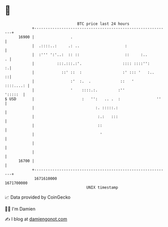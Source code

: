 * 👋

#+begin_example
                                   BTC price last 24 hours                    
               +------------------------------------------------------------+ 
         16900 |                .                                           | 
               |  .::::..:     .: ..                    :                   | 
               |  :''' ':'..:  :: ::                    ::     :..        . | 
               |          :::.:::.:'.                  :::: ::::'':       :.| 
               |            ::' ::  :                  :' ::: '   :..     ::| 
               |                :'  :.  .             ::   '      ::::....: | 
               |                '    ::::.:.         :''            ':::::  | 
   $ USD       |                     :   '':   .. .  :                ''    | 
               |                           :. :::::.:                       | 
               |                            :.:   :::                       | 
               |                            ::                              | 
               |                             '                              | 
               |                                                            | 
               |                                                            | 
         16700 |                                                            | 
               +------------------------------------------------------------+ 
                1671610000                                        1671700000  
                                       UNIX timestamp                         
#+end_example
📈 Data provided by CoinGecko

🧑‍💻 I'm Damien

✍️ I blog at [[https://www.damiengonot.com][damiengonot.com]]
